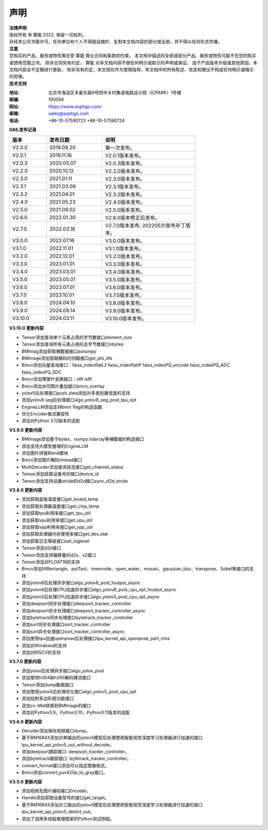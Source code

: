 声明
-------------

.. figure:: ../common/images/logo.png
   :width: 400px
   :height: 400px
   :scale: 50%
   :align: center
   :alt: SOPHGO LOGO

| **法律声明**
| 版权所有 © 算能 2022. 保留一切权利。
| 非经本公司书面许可，任何单位和个人不得擅自摘抄、复制本文档内容的部分或全部，并不得以任何形式传播。

| **注意**
| 您购买的产品、服务或特性等应受 算能 商业合同和条款的约束，
  本文档中描述的全部或部分产品、服务或特性可能不在您的购买或使用范围之内。
  除非合同另有约定， 算能 对本文档内容不做任何明示或默示的声明或保证。
  由于产品版本升级或其他原因，本文档内容会不定期进行更新。
  除非另有约定，本文档仅作为使用指导，本文档中的所有陈述、信息和建议不构成任何明示或暗示的担保。

| **技术支持**

:地址: 北京市海淀区丰豪东路9号院中关村集成电路设计园（ICPARK）1号楼
:邮编: 100094
:网址: https://www.sophgo.com/
:邮箱: sales@sophgo.com
:电话: +86-10-57590723
       +86-10-57590724



| **SAIL发布记录**

.. table::
   :width: 600
   :widths: 20 30 50

   ========== ========== ===================
      版本     发布日期    说明
   ========== ========== ===================
   V2.0.0     2019.09.20  第一次发布。
   ---------- ---------- -------------------
   V2.0.1     2019.11.16  V2.0.1版本发布。
   ---------- ---------- -------------------
   V2.0.3     2020.05.07  V2.0.3版本发布。
   ---------- ---------- -------------------
   V2.2.0     2020.10.12  V2.2.0版本发布。
   ---------- ---------- -------------------
   V2.3.0     2021.01.11  V2.3.0版本发布。
   ---------- ---------- -------------------
   V2.3.1     2021.03.09  V2.3.1版本发布。
   ---------- ---------- -------------------
   V2.3.2     2021.04.01  V2.3.2版本发布。
   ---------- ---------- -------------------
   V2.4.0     2021.05.23  V2.4.0版本发布。
   ---------- ---------- -------------------
   V2.5.0     2021.09.02  V2.5.0版本发布。
   ---------- ---------- -------------------
   V2.6.0     2022.01.30  V2.6.0版本修正后发布。
   ---------- ---------- -------------------
   V2.7.0     2022.03.16  V2.7.0版本发布, 20220531发布补丁版本。
   ---------- ---------- -------------------
   V3.0.0     2022.07.16  V3.0.0版本发布。
   ---------- ---------- -------------------
   V3.1.0     2022.11.01  V3.1.0版本发布。
   ---------- ---------- -------------------
   V3.2.0     2022.12.01  V3.2.0版本发布。
   ---------- ---------- -------------------
   V3.3.0     2023.01.01  V3.3.0版本发布。
   ---------- ---------- -------------------
   V3.4.0     2023.03.01  V3.4.0版本发布。
   ---------- ---------- -------------------
   V3.5.0     2023.05.01  V3.5.0版本发布。
   ---------- ---------- -------------------
   V3.6.0     2023.07.01  V3.6.0版本发布。
   ---------- ---------- -------------------
   V3.7.0     2023.10.01  V3.7.0版本发布。
   ---------- ---------- -------------------
   V3.8.0     2024.04.10  V3.8.0版本发布。
   ---------- ---------- -------------------
   V3.9.0     2024.09.14  V3.9.0版本发布。
   ---------- ---------- -------------------
   V3.10.0    2024.03.11  V3.10.0版本发布。
   ========== ========== ===================

| **V3.10.0 更新内容**

* Tensor添加查询单个元素占用的字节数接口element_size

* Tensor添加查询所有元素占用的总字节数接口nbytes

* BMImag添加获取裸数据接口asnumpy

* BMImage添加获取解码时间戳接口get_pts_dts

* Bmcv添加向量查询接口：faiss_indexflatL2 faiss_indexflatIP faiss_indexPQ_encode faiss_indexPQ_ADC faiss_indexPQ_SDC

* Bmcv添加傅里叶变换接口：stft istft

* Bmcv添加水印图片叠加接口bmcv_overlay

* yolov5后处理接口push_data添加对多类别置信度的支持

* 添加yolov8 seg后处理接口algo_yolov8_seg_post_tpu_opt

* EngineLLM添加支持bmrt flag的构造函数

* 优化Encoder推流兼容性

* 添加对Python 3.12版本的适配

| **V3.9.0 更新内容**

* BMImage添加基于bytes、numpy.ndarray等裸数据的构造接口

* 添加支持大模型推理的EngineLLM

* 添加图片拼接Blend模块

* Bmcv添加图片解码imread接口

* MultiDecoder添加查询状态接口get_channel_status

* Tensor添加获取设备号的接口device_id

* Tensor添加支持设置stride的d2d接口sync_d2d_stride

| **V3.8.0 更新内容**

* 添加获取底板温度接口get_board_temp

* 添加获取处理器温度接口get_chip_temp

* 添加获取tpu利用率接口get_tpu_util

* 添加获取vpu利用率接口get_vpu_util

* 添加获取vpp利用率接口get_vpp_util

* 添加获取处理器内存使用率接口get_dev_stat

* 添加获取日志等级接口set_loglevel

* Tensor添加d2d接口

* Tensor添加支持偏移量的d2s、s2接口

* Tensor添加对FLOAT16的支持

* Bmcv添加fillRectangle、putText、imencode、open_water、mosaic、gaussian_blur、transpose、Sobel等接口的支持

* 添加yolov8后处理异步接口algo_yolov8_post_1output_async

* 添加yolov8后处理CPU加速异步接口algo_yolov8_post_cpu_opt_1output_async

* 添加yolov5后处理CPU加速异步接口algo_yolov5_post_cpu_opt_async

* 添加deepsort同步处理接口deepsort_tracker_controller

* 添加deepsort异步处理接口deepsort_tracker_controller_async

* 添加bytetrack同步处理接口bytetrack_tracker_controller

* 添加sort同步处理接口sort_tracker_controller

* 添加sort异步处理接口sort_tracker_controller_async

* 添加使用tpu加速openpose后处理接口tpu_kernel_api_openpose_part_nms

* 添加对Windows的支持

* 添加对RISCV的支持

| **V3.7.0 更新内容**

* 添加yolox后处理异步接口algo_yolox_post

* 添加使用h264和h265解码裸流接口

* Tensor添加dump数据接口

* 添加使用yolov5后处理优化接口algo_yolov5_post_cpu_opt 

* 添加绘制多边形框功能接口

* 添加cv::Mat转换到BMImage的接口

* 添加对Python3.9，Python3.10，Python3.11版本的适配


| **V3.6.0 更新内容**
 
* Decoder添加保存视频接口dump。

* 基于BM1684X添加对单输出的yolov5模型后处理使用智能视觉深度学习处理器进行加速的接口tpu_kernel_api_yolov5_out_without_decode。

* 添加deepsort跟踪接口: deepsort_tracker_controller。

* 添加bytetrack跟踪接口: bytetrack_tracker_controller。

* convert_format接口添加可以指定图像格式。

* Bmcv添加convert_yuv420p_to_gray接口。

| **V3.5.0 更新内容**

* 添加视频及图片编码接口Encoder。

* Handle添加获取设备型号的接口get_target。

* 基于BM1684X添加对三输出的yolov5模型后处理使用智能视觉深度学习处理器进行加速的接口tpu_kernel_api_yolov5_detect_out。

* 添加了调用多线程推理框架的Python测试例程。

